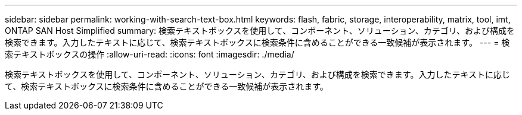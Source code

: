 ---
sidebar: sidebar 
permalink: working-with-search-text-box.html 
keywords: flash, fabric, storage, interoperability, matrix, tool, imt, ONTAP SAN Host Simplified 
summary: 検索テキストボックスを使用して、コンポーネント、ソリューション、カテゴリ、および構成を検索できます。入力したテキストに応じて、検索テキストボックスに検索条件に含めることができる一致候補が表示されます。 
---
= 検索テキストボックスの操作
:allow-uri-read: 
:icons: font
:imagesdir: ./media/


[role="lead"]
検索テキストボックスを使用して、コンポーネント、ソリューション、カテゴリ、および構成を検索できます。入力したテキストに応じて、検索テキストボックスに検索条件に含めることができる一致候補が表示されます。
